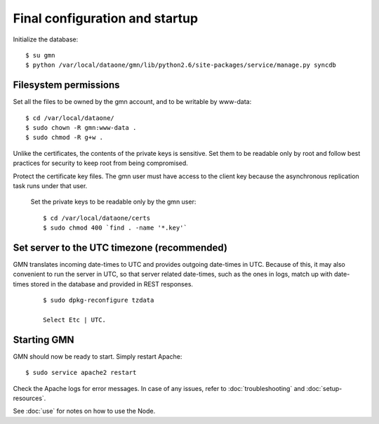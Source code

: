 Final configuration and startup
===============================

Initialize the database::

  $ su gmn
  $ python /var/local/dataone/gmn/lib/python2.6/site-packages/service/manage.py syncdb


Filesystem permissions
~~~~~~~~~~~~~~~~~~~~~~

Set all the files to be owned by the gmn account, and to be writable by www-data::

  $ cd /var/local/dataone/
  $ sudo chown -R gmn:www-data .
  $ sudo chmod -R g+w .

Unlike the certificates, the contents of the private keys is sensitive. Set them
to be readable only by root and follow best practices for security to keep root
from being compromised.

Protect the certificate key files. The gmn user must have access to the client
key because the asynchronous replication task runs under that user.

  Set the private keys to be readable only by the gmn user::

    $ cd /var/local/dataone/certs
    $ sudo chmod 400 `find . -name '*.key'`

Set server to the UTC timezone (recommended)
~~~~~~~~~~~~~~~~~~~~~~~~~~~~~~~~~~~~~~~~~~~~

GMN translates incoming date-times to UTC and provides outgoing date-times in
UTC. Because of this, it may also convenient to run the server in UTC, so that
server related date-times, such as the ones in logs, match up with date-times
stored in the database and provided in REST responses.

  ::

    $ sudo dpkg-reconfigure tzdata

    Select Etc | UTC.


Starting GMN
~~~~~~~~~~~~

GMN should now be ready to start. Simply restart Apache::

  $ sudo service apache2 restart

Check the Apache logs for error messages. In case of any issues, refer to
:doc:`troubleshooting` and :doc:`setup-resources`.

See :doc:`use` for notes on how to use the Node.
